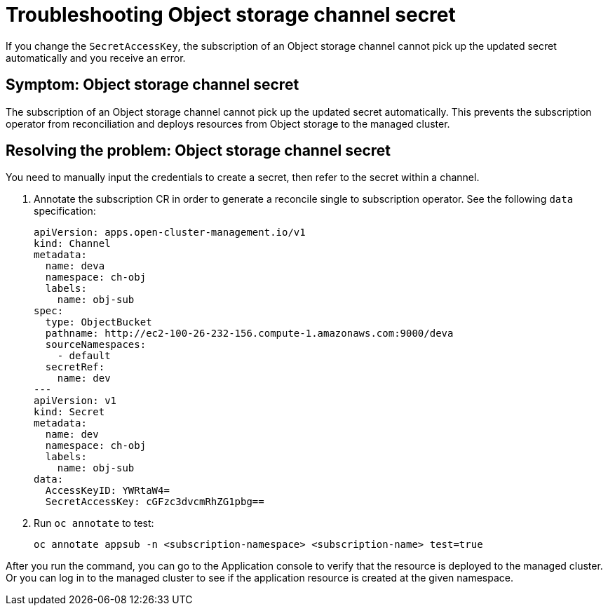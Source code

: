 [#object-storage-channel-secret-mce]
= Troubleshooting Object storage channel secret
//CD: I think not MCE, remove?

If you change the `SecretAccessKey`, the subscription of an Object storage channel cannot pick up the updated secret automatically and you receive an error.

[#symptom-object-storage-channel-secret-mce]
== Symptom: Object storage channel secret

The subscription of an Object storage channel cannot pick up the updated secret automatically. This prevents the subscription operator from reconciliation and deploys resources from Object storage to the managed cluster.

[#resolving-the-problem-object-storage-channel-secret-mce]
== Resolving the problem: Object storage channel secret

You need to manually input the credentials to create a secret, then refer to the secret within a channel.

. Annotate the subscription CR in order to generate a reconcile single to subscription
operator. See the following `data` specification:

+
[source,yaml]
----
apiVersion: apps.open-cluster-management.io/v1
kind: Channel
metadata:
  name: deva
  namespace: ch-obj
  labels:
    name: obj-sub
spec:
  type: ObjectBucket
  pathname: http://ec2-100-26-232-156.compute-1.amazonaws.com:9000/deva
  sourceNamespaces:
    - default
  secretRef:
    name: dev
---
apiVersion: v1
kind: Secret
metadata:
  name: dev
  namespace: ch-obj
  labels:
    name: obj-sub
data:
  AccessKeyID: YWRtaW4=
  SecretAccessKey: cGFzc3dvcmRhZG1pbg==
----

. Run `oc annotate` to test:

+
----
oc annotate appsub -n <subscription-namespace> <subscription-name> test=true
----

After you run the command, you can go to the Application console to verify that the resource is deployed to the managed cluster. Or you can log in to the managed cluster to see if the application resource is created at the given namespace.
